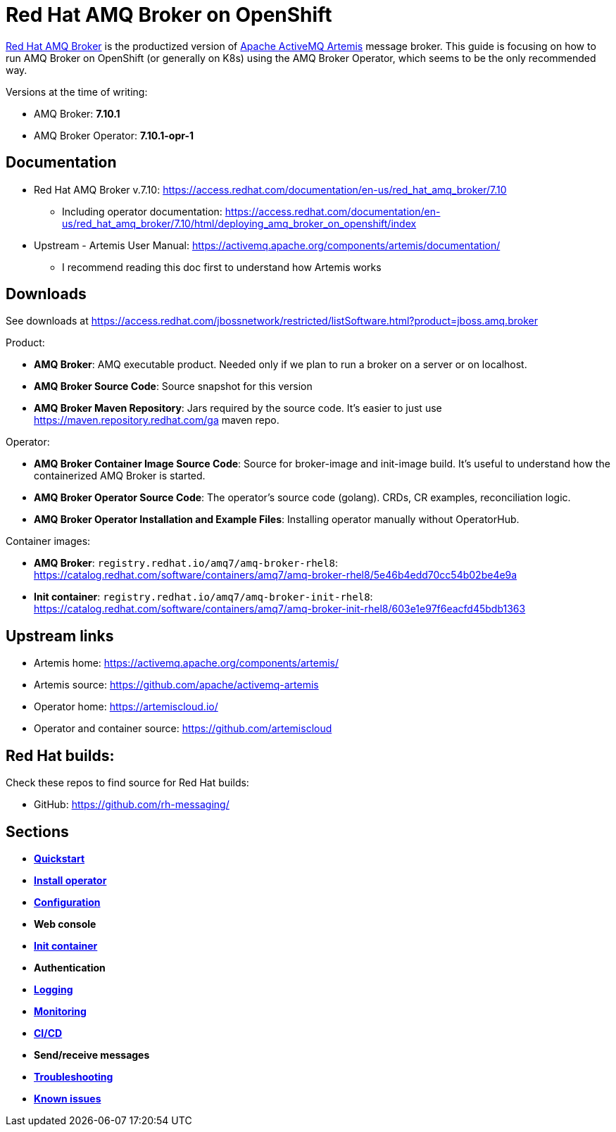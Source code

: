 = Red Hat AMQ Broker on OpenShift

https://access.redhat.com/products/red-hat-amq/[Red Hat AMQ Broker] is the productized version of https://activemq.apache.org/components/artemis/[Apache ActiveMQ Artemis] message broker. This guide is focusing on how to run AMQ Broker on OpenShift (or generally on K8s) using the AMQ Broker Operator, which seems to be the only recommended way.

Versions at the time of writing:

* AMQ Broker: *7.10.1*
* AMQ Broker Operator: *7.10.1-opr-1*

== Documentation

* Red Hat AMQ Broker v.7.10: https://access.redhat.com/documentation/en-us/red_hat_amq_broker/7.10
** Including operator documentation: https://access.redhat.com/documentation/en-us/red_hat_amq_broker/7.10/html/deploying_amq_broker_on_openshift/index
* Upstream - Artemis User Manual: https://activemq.apache.org/components/artemis/documentation/
** I recommend reading this doc first to understand how Artemis works

== Downloads

See downloads at https://access.redhat.com/jbossnetwork/restricted/listSoftware.html?product=jboss.amq.broker

Product:

* *AMQ Broker*: AMQ executable product. Needed only if we plan to run a broker on a server or on localhost.
* *AMQ Broker Source Code*: Source snapshot for this version
* *AMQ Broker Maven Repository*: Jars required by the source code. It's easier to just use https://maven.repository.redhat.com/ga maven repo.

Operator:

* *AMQ Broker Container Image Source Code*: Source for broker-image and init-image build. It's useful to understand how the containerized AMQ Broker is started.
* *AMQ Broker Operator Source Code*: The operator's source code (golang). CRDs, CR examples, reconciliation logic.
* *AMQ Broker Operator Installation and Example Files*: Installing operator manually without OperatorHub.

Container images:

* *AMQ Broker*: `registry.redhat.io/amq7/amq-broker-rhel8`: https://catalog.redhat.com/software/containers/amq7/amq-broker-rhel8/5e46b4edd70cc54b02be4e9a

* *Init container*: `registry.redhat.io/amq7/amq-broker-init-rhel8`: https://catalog.redhat.com/software/containers/amq7/amq-broker-init-rhel8/603e1e97f6eacfd45bdb1363 

== Upstream links

* Artemis home: https://activemq.apache.org/components/artemis/
* Artemis source: https://github.com/apache/activemq-artemis
* Operator home: https://artemiscloud.io/
* Operator and container source: https://github.com/artemiscloud

== Red Hat builds:

Check these repos to find source for Red Hat builds:

* GitHub: https://github.com/rh-messaging/

== Sections

* link:quickstart[*Quickstart*]
* link:operator-install[*Install operator*]
* link:configuration[*Configuration*]
* *Web console*
* link:init-container[*Init container*]
* *Authentication*
* link:logging[*Logging*]
* link:monitoring[*Monitoring*]
* link:cicd[*CI/CD*]
* *Send/receive messages*
* link:troubleshooting[*Troubleshooting*]
* link:known-issues[*Known issues*]


// * DR: https://github.com/ryanezil/amq-mirroring-openshift
// MQTT: https://github.com/ryanezil/messaging-tests
